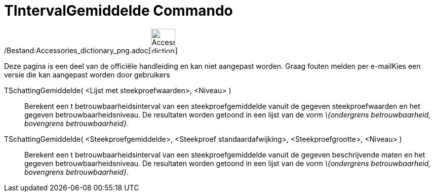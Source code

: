 = TIntervalGemiddelde Commando
:page-en: commands/TMeanEstimate_Command
ifdef::env-github[:imagesdir: /nl/modules/ROOT/assets/images]

/Bestand:Accessories_dictionary_png.adoc[image:48px-Accessories_dictionary.png[Accessories
dictionary.png,width=48,height=48]]

Deze pagina is een deel van de officiële handleiding en kan niet aangepast worden. Graag fouten melden per
e-mail[.mw-selflink .selflink]##Kies een versie die kan aangepast worden door gebruikers##

TSchattingGemiddelde( <Lijst met steekproefwaarden>, <Niveau> )::
  Berekent een t betrouwbaarheidsinterval van een steekproefgemiddelde vanuit de gegeven steekproefwaarden en het
  gegeven betrouwbaarheidsniveau. De resultaten worden getoond in een lijst van de vorm _\{ondergrens betrouwbaarheid,
  bovengrens betrouwbaarheid}_.

TSchattingGemiddelde( <Steekproefgemiddelde>, <Steekproef standaardafwijking>, <Steekproefgrootte>, <Niveau> )::
  Berekent een t betrouwbaarheidsinterval van een steekproefgemiddelde vanuit de gegeven beschrijvende maten en het
  gegeven betrouwbaarheidsniveau. De resultaten worden getoond in een lijst van de vorm _\{ondergrens betrouwbaarheid,
  bovengrens betrouwbaarheid}_.
